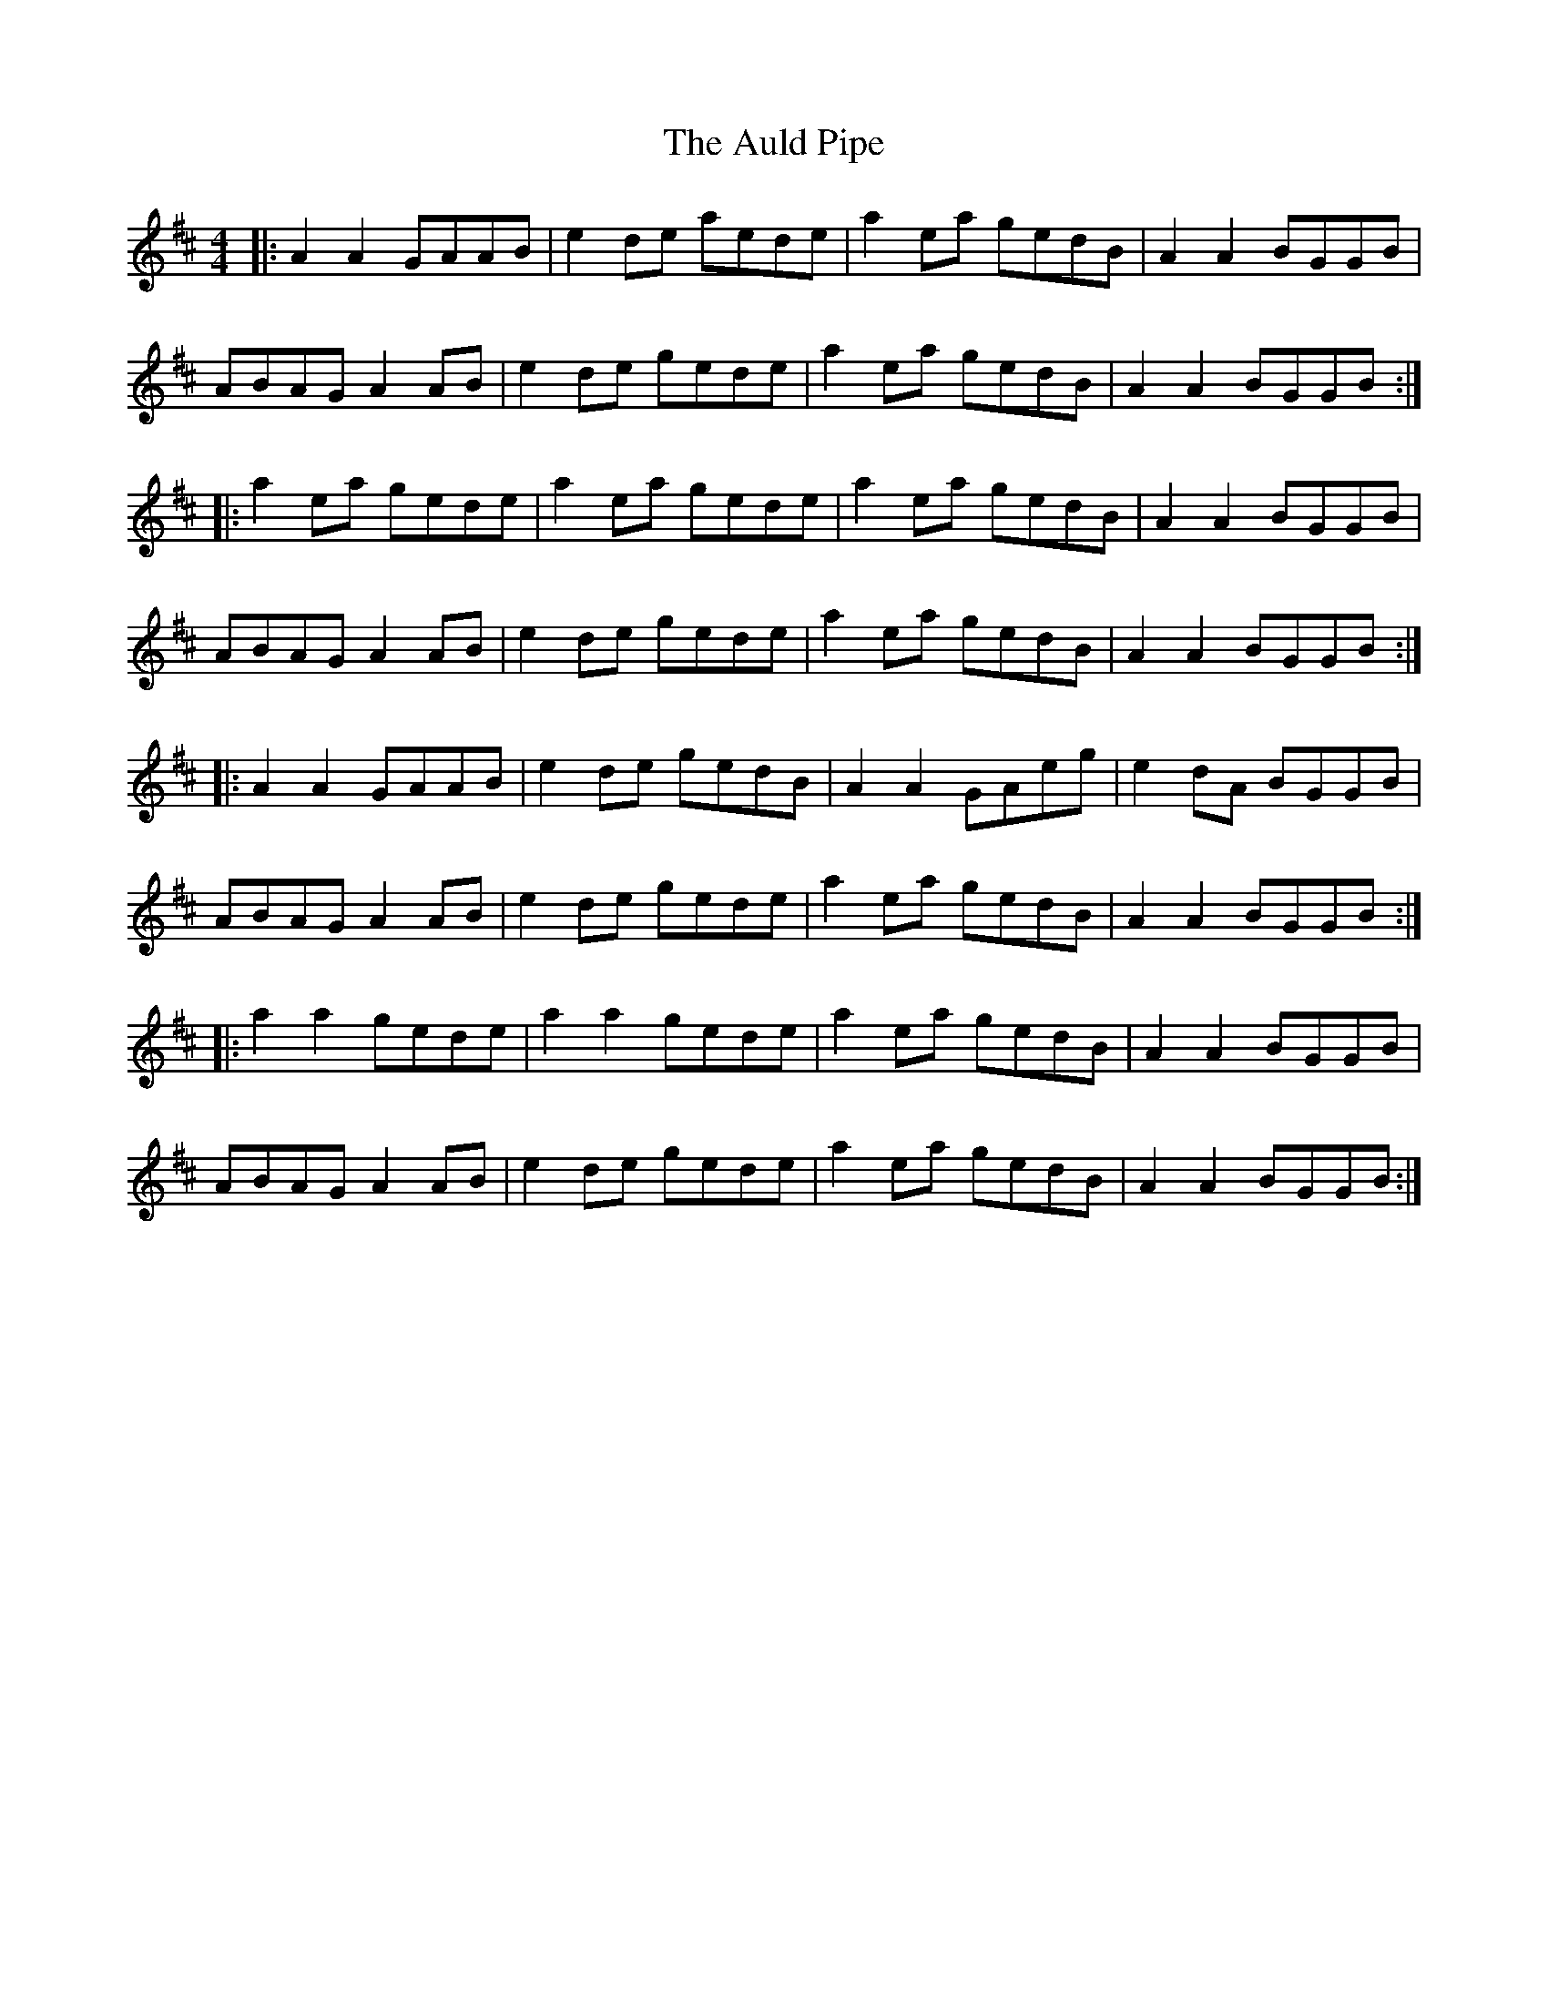 X: 2168
T: Auld Pipe, The
R: reel
M: 4/4
K: Amixolydian
|:A2A2 GAAB|e2 de aede|a2 ea gedB|A2A2 BGGB|
ABAG A2 AB|e2 de gede|a2 ea gedB|A2A2 BGGB:|
|:a2 ea gede|a2 ea gede|a2 ea gedB|A2A2 BGGB|
ABAG A2 AB|e2 de gede|a2 ea gedB|A2A2 BGGB:|
|:A2A2 GAAB|e2 de gedB|A2A2 GAeg|e2 dA BGGB|
ABAG A2 AB|e2 de gede|a2 ea gedB|A2A2 BGGB:|
|:a2a2 gede|a2a2 gede|a2 ea gedB|A2A2 BGGB|
ABAG A2 AB|e2 de gede|a2 ea gedB|A2A2 BGGB:|

